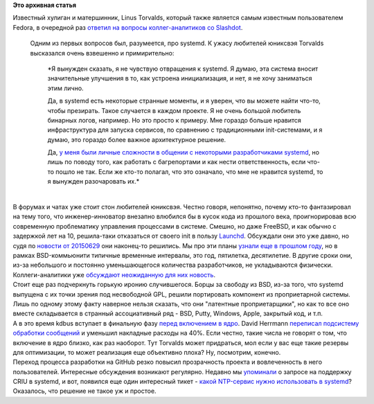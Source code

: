 .. title: Новости systemd
.. slug: Новости-systemd-2
.. date: 2015-07-07 10:33:58
.. tags:
.. category:
.. link:
.. description:
.. type: text
.. author: Peter Lemenkov

**Это архивная статья**


| Известный хулиган и матершинник, Linus Torvalds, который также
  является самым известным пользователем Fedora, в очередной раз
  `ответил на вопросы коллег-аналитиков со
  Slashdot <http://linux.slashdot.org/story/15/06/30/0058243/interviews-linus-torvalds-answers-your-question>`__.

  Одним из первых вопросов был, разумеется, про systemd. К ужасу
  любителей юниксвэя Torvalds высказался очень взвешенно и
  примирительно:

    *Я вынужден сказать, я не чувствую отвращения к systemd. Я думаю,
    эта система вносит значительные улучшения в то, как устроена
    инициализация, и нет, я не хочу заниматься этим лично.

    Да, в systemd есть некоторые странные моменты, и я уверен, что вы
    можете найти что-то, чтобы презирать. Такое случается в каждом
    проекте. Я не очень большой любитель бинарных логов, например. Но
    это просто к примеру. Мне гораздо больше нравится инфраструктура для
    запуска сервисов, по сравнению с традиционными init-системами, и я
    думаю, это гораздо более важное архитектурное решение.

    Да, `у меня были личные сложности в общении с некоторыми
    разработчиками
    systemd </content/linus-torvalds-опять-зол-на-разработчиков-systemd>`__,
    но лишь по поводу того, как работать с багрепортами и как нести
    ответственность, если что-то пошло не так. Если же кто-то полагал,
    что это означало, что мне не нравится systemd, то я вынужден
    разочаровать их.*

| 
| В форумах и чатах уже стоит стон любителей юниксвэя. Честно говоря,
  непонятно, почему кто-то фантазировал на тему того, что
  инженер-инноватор внезапно влюбился бы в кусок кода из прошлого века,
  проигнорировав всю современную проблематику управления процессами в
  системе. Смешно, но даже FreeBSD, и как обычно с задержкой лет на 10,
  решила-таки отказаться от своего init в пользу
  `Launchd <https://github.com/freebsd/openlaunchd>`__. Обсуждали они
  это уже давно, но судя по `новости от
  20150629 <https://wiki.freebsd.org/launchd>`__ они наконец-то
  решились. Мы про эти планы `узнали еще в прошлом
  году </content/Короткие-новости-34>`__, но в рамках BSD-коммьюнити
  типичные временные интервалы, это год, пятилетка, десятилетие. В
  другие сроки они, из-за небольшого и постоянно уменьшающегося
  количества разработчиков, не укладываются физически. Коллеги-аналитики
  уже `обсуждают неожиданную для них
  новость <https://www.linux.org.ru/forum/talks/11752010>`__.

| Стоит еще раз подчеркнуть горькую иронию случившегося. Борцы за
  свободу из BSD, из-за того, что systemd выпущена с их точки зрения под
  несвободной GPL, решили портировать компонент из проприетарной
  системы. Лишь по одному этому факту наверное нельзя сказать, что они
  "латентные проприетарщики", но как то все оно вместе складывается в
  странный ассоциативный ряд - BSD, Putty, Windows, Apple, закрытый код,
  и т.п.
| А в это время kdbus вступает в финальную фазу `перед включением в
  ядро </content/Че-там-у-systemd>`__. David Herrmann `переписал
  подсистему обработки
  сообщений <https://thread.gmane.org/gmane.linux.kernel/1989642>`__ и
  уменьшил накладные расходы на 40%. Если честно, такие числа не говорят
  о том, что включение в ядро близко, как раз наоборот. Тут Torvalds
  может придраться, мол если у вас еще такие резервы для оптимизации, то
  может реализация еще объективно плоха? Ну, посмотрим, конечно.

| Переход процесса разработки на GitHub резко повысил прозрачность
  проекта и вовлеченность в него пользователей. Интересные обсуждения
  возникают регулярно. Недавно мы
  `упоминали </content/Че-там-у-systemd>`__ о запросе на поддержку CRIU
  в systemd, и вот, появился еще один интересный тикет - `какой
  NTP-сервис нужно использовать в
  systemd <https://github.com/systemd/systemd/issues/437>`__? Оказалось,
  что решение не такое уж и простое.

